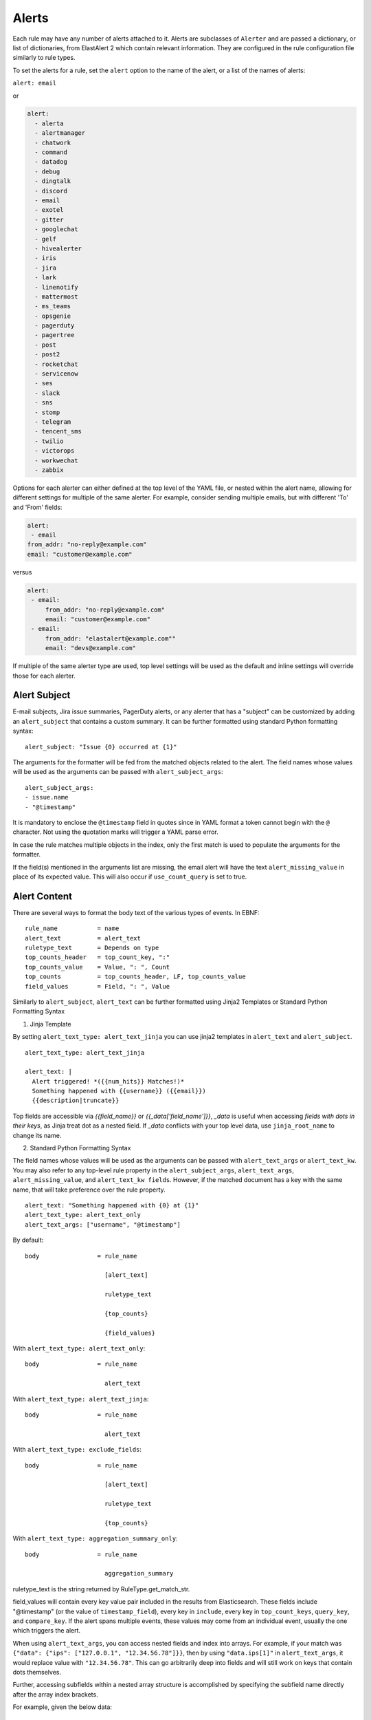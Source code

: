Alerts
******

Each rule may have any number of alerts attached to it. Alerts are subclasses of ``Alerter`` and are passed
a dictionary, or list of dictionaries, from ElastAlert 2 which contain relevant information. They are configured
in the rule configuration file similarly to rule types.

To set the alerts for a rule, set the ``alert`` option to the name of the alert, or a list of the names of alerts:

``alert: email``

or

.. code-block:: yaml

    alert:
      - alerta
      - alertmanager
      - chatwork
      - command
      - datadog
      - debug
      - dingtalk
      - discord
      - email
      - exotel
      - gitter
      - googlechat
      - gelf
      - hivealerter
      - iris
      - jira
      - lark
      - linenotify
      - mattermost
      - ms_teams
      - opsgenie
      - pagerduty
      - pagertree
      - post
      - post2
      - rocketchat
      - servicenow
      - ses
      - slack
      - sns
      - stomp
      - telegram
      - tencent_sms
      - twilio
      - victorops
      - workwechat  
      - zabbix

Options for each alerter can either defined at the top level of the YAML file, or nested within the alert name, allowing for different settings
for multiple of the same alerter. For example, consider sending multiple emails, but with different 'To' and 'From' fields:

.. code-block:: yaml

    alert:
     - email
    from_addr: "no-reply@example.com"
    email: "customer@example.com"

versus

.. code-block:: yaml

    alert:
     - email:
         from_addr: "no-reply@example.com"
         email: "customer@example.com"
     - email:
         from_addr: "elastalert@example.com""
         email: "devs@example.com"

If multiple of the same alerter type are used, top level settings will be used as the default and inline settings will override those
for each alerter.

Alert Subject
=============

E-mail subjects, Jira issue summaries, PagerDuty alerts, or any alerter that has a "subject" can be customized by adding an ``alert_subject``
that contains a custom summary.
It can be further formatted using standard Python formatting syntax::

    alert_subject: "Issue {0} occurred at {1}"

The arguments for the formatter will be fed from the matched objects related to the alert.
The field names whose values will be used as the arguments can be passed with ``alert_subject_args``::


    alert_subject_args:
    - issue.name
    - "@timestamp"

It is mandatory to enclose the ``@timestamp`` field in quotes since in YAML format a token cannot begin with the ``@`` character. Not using the quotation marks will trigger a YAML parse error.

In case the rule matches multiple objects in the index, only the first match is used to populate the arguments for the formatter.

If the field(s) mentioned in the arguments list are missing, the email alert will have the text ``alert_missing_value`` in place of its expected value. This will also occur if ``use_count_query`` is set to true.

Alert Content
=============

There are several ways to format the body text of the various types of events. In EBNF::

    rule_name           = name
    alert_text          = alert_text
    ruletype_text       = Depends on type
    top_counts_header   = top_count_key, ":"
    top_counts_value    = Value, ": ", Count
    top_counts          = top_counts_header, LF, top_counts_value
    field_values        = Field, ": ", Value

Similarly to ``alert_subject``, ``alert_text`` can be further formatted using Jinja2 Templates or Standard Python Formatting Syntax

1. Jinja Template

By setting ``alert_text_type: alert_text_jinja`` you can use jinja2 templates in ``alert_text`` and ``alert_subject``. ::

    alert_text_type: alert_text_jinja

    alert_text: |
      Alert triggered! *({{num_hits}} Matches!)*
      Something happened with {{username}} ({{email}})
      {{description|truncate}}

Top fields are accessible via `{{field_name}}` or `{{_data['field_name']}}`, `_data` is useful when accessing *fields with dots in their keys*, as Jinja treat dot as a nested field.
If `_data` conflicts with your top level data, use  ``jinja_root_name`` to change its name.

2. Standard Python Formatting Syntax

The field names whose values will be used as the arguments can be passed with ``alert_text_args`` or ``alert_text_kw``.
You may also refer to any top-level rule property in the ``alert_subject_args``, ``alert_text_args``, ``alert_missing_value``, and ``alert_text_kw fields``.  However, if the matched document has a key with the same name, that will take preference over the rule property. ::

    alert_text: "Something happened with {0} at {1}"
    alert_text_type: alert_text_only
    alert_text_args: ["username", "@timestamp"]

By default::

    body                = rule_name

                          [alert_text]

                          ruletype_text

                          {top_counts}

                          {field_values}

With ``alert_text_type: alert_text_only``::

    body                = rule_name

                          alert_text


With ``alert_text_type: alert_text_jinja``::

    body                = rule_name

                          alert_text


With ``alert_text_type: exclude_fields``::

    body                = rule_name

                          [alert_text]

                          ruletype_text

                          {top_counts}

With ``alert_text_type: aggregation_summary_only``::

    body                = rule_name

                          aggregation_summary

ruletype_text is the string returned by RuleType.get_match_str.

field_values will contain every key value pair included in the results from Elasticsearch. These fields include "@timestamp" (or the value of ``timestamp_field``),
every key in ``include``, every key in ``top_count_keys``, ``query_key``, and ``compare_key``. If the alert spans multiple events, these values may
come from an individual event, usually the one which triggers the alert.

When using ``alert_text_args``, you can access nested fields and index into arrays. For example, if your match was ``{"data": {"ips": ["127.0.0.1", "12.34.56.78"]}}``, then by using ``"data.ips[1]"`` in ``alert_text_args``, it would replace value with ``"12.34.56.78"``. This can go arbitrarily deep into fields and will still work on keys that contain dots themselves.

Further, accessing subfields within a nested array structure is accomplished by specifying the subfield name directly after the array index brackets. 

For example, given the below data::

    {"data": { "items": [{ "name": "Mickey Mouse", "price": 24.95 }, { "name": "Winnie the Pooh", "price": 14.95 }], "tax": 2.39, "total": 42.29 } }

You would then access the fields as follows::

    data.items[0]name
    data.items[0]price
    data.items[1]name
    data.items[1]price
    data.tax
    data.total

Alerter Base Type
=================

For all Alerter subclasses, you may reference values from a top-level rule property in your Alerter fields by referring to the property name surrounded by dollar signs. This can be useful when you have rule-level properties that you would like to reference many times in your alert. For example:

Example usage::

    jira_priority: $priority$
    jira_alert_owner: $owner$


.. _alert_types:

Alert Types
===========

Alerta
~~~~~~

Alerta alerter will post an alert in the Alerta server instance through the alert API endpoint.
See https://docs.alerta.io/api/reference.html#alerts for more details on the Alerta JSON format.

For Alerta 5.0

Required:

``alerta_api_url``: API server URL.

Optional:

``alerta_api_key``: This is the api key for alerta server, sent in an ``Authorization`` HTTP header. If not defined, no Authorization header is sent.

``alerta_use_qk_as_resource``: If true and query_key is present, this will override ``alerta_resource`` field with the ``query_key value`` (Can be useful if ``query_key`` is a hostname).

``alerta_use_match_timestamp``: If true, it will use the timestamp of the first match as the ``createTime`` of the alert. otherwise, the current server time is used.

``alerta_api_skip_ssl``: Defaults to False.

``alert_missing_value``: Text to replace any match field not found when formating strings. Defaults to ``<MISSING_TEXT>``.

The following options dictate the values of the API JSON payload:

``alerta_severity``: Defaults to "warning".

``alerta_timeout``: Defaults 84600 (1 Day).

``alerta_type``: Defaults to "elastalert".

The following options use Python-like string syntax ``{<field>}`` or ``%(<field>)s`` to access parts of the match, similar to the CommandAlerter. Ie: "Alert for {clientip}".
If the referenced key is not found in the match, it is replaced by the text indicated by the option ``alert_missing_value``.

``alerta_resource``: Defaults to "elastalert".

``alerta_service``: Defaults to "elastalert".

``alerta_origin``: Defaults to "elastalert".

``alerta_environment``: Defaults to "Production".

``alerta_group``: Defaults to "".

``alerta_correlate``: Defaults to an empty list.

``alerta_tags``: Defaults to an empty list.

``alerta_event``: Defaults to the rule's name.

``alerta_text``: Defaults to the rule's text according to its type.

``alerta_value``: Defaults to "".

The ``attributes`` dictionary is built by joining the lists from  ``alerta_attributes_keys`` and ``alerta_attributes_values``, considered in order.


Example usage using old-style format::

    alert:
      - alerta
    alerta_api_url: "http://youralertahost/api/alert"
    alerta_attributes_keys:   ["hostname",   "TimestampEvent",  "senderIP" ]
    alerta_attributes_values: ["%(key)s",    "%(logdate)s",     "%(sender_ip)s"  ]
    alerta_correlate: ["ProbeUP","ProbeDOWN"]
    alerta_event: "ProbeUP"
    alerta_text:  "Probe %(hostname)s is UP at %(logdate)s GMT"
    alerta_value: "UP"

Example usage using new-style format::

    alert:
      - alerta
    alerta_attributes_values: ["{key}",    "{logdate}",     "{sender_ip}"  ]
    alerta_text:  "Probe {hostname} is UP at {logdate} GMT"

Alertmanager
~~~~~~~~~~~~

This alert type will send alerts to Alertmanager postAlerts. ``alert_subject`` and ``alert_text`` are passed as the annotations labeled ``summary`` and ``description`` accordingly. The labels can be changed.
See https://prometheus.io/docs/alerting/clients/ for more details about the Alertmanager alert format.

Required:

``alertmanager_hosts``: The list of hosts pointing to the Alertmanager.

Optional:

``alertmanager_api_version``: Defaults to `v1`.  Set to `v2` to enable the Alertmanager V2 API postAlerts.

``alertmanager_alertname``: ``alertname`` is the only required label. Defaults to using the rule name of the alert.

``alertmanager_labels``: Key:value pairs of arbitrary labels to be attached to every alert. Keys should match the regular expression ``^[a-zA-Z_][a-zA-Z0-9_]*$``.

``alertmanager_annotations``: Key:value pairs of arbitrary annotations to be attached to every alert. Keys should match the regular expression ``^[a-zA-Z_][a-zA-Z0-9_]*$``.

``alertmanager_fields``: Key:value pairs of labels and corresponding match fields. When using ``alertmanager_fields`` you can access nested fields and index into arrays the same way as with ``alert_text_args``. Keys should match the regular expression ``^[a-zA-Z_][a-zA-Z0-9_]*$``. This dictionary will be merged with the ``alertmanager_labels``.

``alertmanager_alert_subject_labelname``: Rename the annotations' label name for ``alert_subject``. Default is ``summary``.

``alertmanager_alert_text_labelname``: Rename the annotations' label name for ``alert_text``. Default is ``description``.

``alertmanager_proxy``: By default ElastAlert 2 will not use a network proxy to send notifications to Alertmanager. Set this option using ``hostname:port`` if you need to use a proxy. only supports https.

``alertmanager_ca_certs``: Set this option to ``True`` or a path to a CA cert bundle or directory (eg: ``/etc/ssl/certs/ca-certificates.crt``) to validate the SSL certificate.

``alertmanager_ignore_ssl_errors``: By default ElastAlert 2 will verify SSL certificate. Set this option to ``True`` if you want to ignore SSL errors.

``alertmanager_timeout``: You can specify a timeout value, in seconds, for making communicating with Alertmanager. The default is 10. If a timeout occurs, the alert will be retried next time ElastAlert 2 cycles.
``
``alertmanager_resolve_time``: Optionally provide an automatic resolution timeframe. If no further alerts arrive within this time period alertmanager will automatically mark the alert as resolved. If not defined it will use Alertmanager's default behavior.
``
``alertmanager_basic_auth_login``: Basic authentication username.

``alertmanager_basic_auth_password``: Basic authentication password.

Example usage::

  alert:
    - "alertmanager"
  alertmanager_hosts:
    - "http://alertmanager:9093"
  alertmanager_alertname: "Title"
  alertmanager_annotations:
    severity: "error"
  alertmanager_resolve_time:
    minutes: 10
  alertmanager_labels:
    source: "elastalert"
  alertmanager_fields:
    msg: "message"
    log: "@log_name"

Additional explanation:

ElastAlert 2 can send two categories of data to Alertmanager: labels and annotations

Labels are sent as either static values or a single field value lookup. So if you specify the following::

    alertmanager_labels:
      someStaticLabel: "Verify this issue"
      anotherStaticLabel: "someone@somewhere.invalid"

    alertmanager_fields:
      myLabelName: someElasticFieldName
      anotherLabel: anotherElasticFieldName

The first labels will be static, but the two field will be replaced with the corresponding field values from the Elastic record that triggered the alert, and then merged back into the list of labels sent to Alertmanager.

Annotations are slightly different. You can have many static (hardcoded) annotations and only two annotations that will be formatted according to the `alert_text` and `alert_subject` [documentation](https://elastalert2.readthedocs.io/en/latest/ruletypes.html#alert-subject). 

For example::

    alertmanager_annotations:
      someStaticAnnotation: "This is a static annotation value, it never changes"
      severity: P3

    alertmanager_alert_subject_labelname: myCustomAnnotationName1
    alertmanager_alert_text_labelname: myCustomAnnotationName2

    alert_subject: "Host {0} has status {1}"
    alert_subject_args:
    - http_host
    - status

    alert_text: "URL {0} has {1} matches"
    alert_text_type: alert_text_only
    alert_text_args:
    - uri
    - num_matches

AWS SES (Amazon Simple Email Service)
~~~~~~~~~~~~~~~~~~~~~~~~~~~~~~~~~~~~~

The AWS SES alerter is similar to Email alerter but uses AWS SES to send emails. The AWS SES alerter can use AWS credentials
from the rule yaml, standard AWS config files or environment variables.

AWS SES requires one option:

``ses_email``: An address or list of addresses to sent the alert to.

single address example::

  ses_email: "one@domain"

or

multiple address example::

  ses_email:
    - "one@domain"
    - "two@domain"

``ses_from_addr``: This sets the From header in the email.

Optional:

``ses_aws_access_key``: An access key to connect to AWS SES with.

``ses_aws_secret_key``: The secret key associated with the access key.

``ses_aws_region``: The AWS region in which the AWS SES resource is located. Default is us-east-1

``ses_aws_profile``: The AWS profile to use. If none specified, the default will be used.

``ses_email_reply_to``: This sets the Reply-To header in the email.

``ses_cc``: This adds the CC emails to the list of recipients. By default, this is left empty.

single address example::

  ses_cc: "one@domain"

or

multiple address example::

  ses_cc:
    - "one@domain"
    - "two@domain"

``ses_bcc``: This adds the BCC emails to the list of recipients but does not show up in the email message. By default, this is left empty.

single address example::

  ses_bcc: "one@domain"

or

multiple address example::

  ses_bcc:
    - "one@domain"
    - "two@domain"

Example When not using aws_profile usage::

    alert:
      - "ses"
    ses_aws_access_key_id: "XXXXXXXXXXXXXXXXXX'"
    ses_aws_secret_access_key: "YYYYYYYYYYYYYYYYYYYY"
    ses_aws_region: "us-east-1"
    ses_from_addr: "xxxx1@xxx.com"
    ses_email: "xxxx1@xxx.com"

Example When to use aws_profile usage::

    # Create ~/.aws/credentials

    [default]
    aws_access_key_id = xxxxxxxxxxxxxxxxxxxx
    aws_secret_access_key = yyyyyyyyyyyyyyyyyyyyyyyyyyyyyyyyyyyy

    # Create ~/.aws/config

    [default]
    region = us-east-1

    # alert rule setting

    alert:
      - "ses"
    ses_aws_profile: "default"
    ses_from_addr: "xxxx1@xxx.com"
    ses_email: "xxxx1@xxx.com"

AWS SNS (Amazon Simple Notification Service)
~~~~~~~~~~~~~~~~~~~~~~~~~~~~~~~~~~~~~~~~~~~~

The AWS SNS alerter will send an AWS SNS notification. The body of the notification is formatted the same as with other alerters.
The AWS SNS alerter uses boto3 and can use credentials in the rule yaml, in a standard AWS credential and config files, or
via environment variables. See http://docs.aws.amazon.com/cli/latest/userguide/cli-chap-getting-started.html for details.

AWS SNS requires one option:

``sns_topic_arn``: The SNS topic's ARN. For example, ``arn:aws:sns:us-east-1:123456789:somesnstopic``

Optional:

``sns_aws_access_key_id``: An access key to connect to SNS with.

``sns_aws_secret_access_key``: The secret key associated with the access key.

``sns_aws_region``: The AWS region in which the SNS resource is located. Default is us-east-1

``sns_aws_profile``: The AWS profile to use. If none specified, the default will be used.

Example When not using aws_profile usage::

    alert:
      - sns
    sns_topic_arn: 'arn:aws:sns:us-east-1:123456789:somesnstopic'
    sns_aws_access_key_id: 'XXXXXXXXXXXXXXXXXX''
    sns_aws_secret_access_key: 'YYYYYYYYYYYYYYYYYYYY'
    sns_aws_region: 'us-east-1' # You must nest aws_region within your alert configuration so it is not used to sign AWS requests.

Example When to use aws_profile usage::

    # Create ~/.aws/credentials

    [default]
    aws_access_key_id = xxxxxxxxxxxxxxxxxxxx
    aws_secret_access_key = yyyyyyyyyyyyyyyyyyyyyyyyyyyyyyyyyyyy

    # Create ~/.aws/config

    [default]
    region = us-east-1

    # alert rule setting

    alert:
      - sns
    sns_topic_arn: 'arn:aws:sns:us-east-1:123456789:somesnstopic'
    sns_aws_profile: 'default'

Chatwork
~~~~~~~~

Chatwork will send notification to a Chatwork application. The body of the notification is formatted the same as with other alerters.

Required:

``chatwork_apikey``:  Chatwork API KEY.

``chatwork_room_id``: The ID of the room you are talking to in Chatwork. How to find the room ID is the part of the number after "rid" at the end of the URL of the browser.

``chatwork_proxy``: By default ElastAlert 2 will not use a network proxy to send notifications to Chatwork. Set this option using ``hostname:port`` if you need to use a proxy. only supports https.

``chatwork_proxy_login``: The Chatwork proxy auth username.

``chatwork_proxy_pass``: The Chatwork proxy auth password.

Example usage::

    alert:
      - "chatwork"
    chatwork_apikey: "xxxxxxxxxxxxxxxxxxxxxxxxxxxxxxxx"
    chatwork_room_id: "xxxxxxxxx"

Command
~~~~~~~

The command alert allows you to execute an arbitrary command and pass arguments or stdin from the match. Arguments to the command can use
Python format string syntax to access parts of the match. The alerter will open a subprocess and optionally pass the match, or matches
in the case of an aggregated alert, as a JSON array, to the stdin of the process.

This alert requires one option:

``command``: A list of arguments to execute or a string to execute. If in list format, the first argument is the name of the program to execute. If passed a
string, the command is executed through the shell.

Strings can be formatted using the old-style format (``%``) or the new-style format (``.format()``). When the old-style format is used, fields are accessed
using ``%(field_name)s``, or ``%(field.subfield)s``. When the new-style format is used, fields are accessed using ``{field_name}``. New-style formatting allows accessing nested
fields (e.g., ``{field_1[subfield]}``).

In an aggregated alert, these fields come from the first match.

Optional:

``pipe_match_json``: If true, the match will be converted to JSON and passed to stdin of the command. Note that this will cause ElastAlert 2 to block
until the command exits or sends an EOF to stdout.

``pipe_alert_text``: If true, the standard alert body text will be passed to stdin of the command. Note that this will cause ElastAlert 2 to block
until the command exits or sends an EOF to stdout. It cannot be used at the same time as ``pipe_match_json``.

``fail_on_non_zero_exit``: By default this is ``False``. Allows monitoring of when commands fail to run. When a command returns a non-zero exit status, the alert raises an exception.

Example usage using old-style format::

    alert:
      - command
    command: ["/bin/send_alert", "--username", "%(username)s"]

.. warning::

    Executing commmands with untrusted data can make it vulnerable to shell injection! If you use formatted data in
    your command, it is highly recommended that you use a args list format instead of a shell string.

Example usage using new-style format::

    alert:
      - command
    command: ["/bin/send_alert", "--username", "{match[username]}"]

Datadog
~~~~~~~

This alert will create a `Datadog Event`_. Events are limited to 4000 characters. If an event is sent that contains
a message that is longer than 4000 characters, only his first 4000 characters will be displayed.

This alert requires two additional options:

``datadog_api_key``: `Datadog API key`_

``datadog_app_key``: `Datadog application key`_

Example usage::

    alert:
      - "datadog"
    datadog_api_key: "Datadog API Key"
    datadog_app_key: "Datadog APP Key"

.. _`Datadog Event`: https://docs.datadoghq.com/events/
.. _`Datadog API key`: https://docs.datadoghq.com/account_management/api-app-keys/#api-keys
.. _`Datadog application key`: https://docs.datadoghq.com/account_management/api-app-keys/#application-keys

Debug
~~~~~

The debug alerter will log the alert information using the Python logger at the info level. It is logged into a Python Logger object with the name ``elastalert`` that can be easily accessed using the ``getLogger`` command.

Dingtalk
~~~~~~~~

Dingtalk will send notification to a Dingtalk application. The body of the notification is formatted the same as with other alerters.

Required:

``dingtalk_access_token``:  Dingtalk access token.

``dingtalk_msgtype``:  Dingtalk msgtype, default to ``text``. ``markdown``, ``single_action_card``, ``action_card``.

dingtalk_msgtype single_action_card Required:

``dingtalk_single_title``: The title of a single button..

``dingtalk_single_url``: Jump link for a single button.

dingtalk_msgtype action_card Required:

``dingtalk_btns``:  Button.

dingtalk_msgtype action_card Optional:

``dingtalk_btn_orientation``:  "0": Buttons are arranged vertically "1": Buttons are arranged horizontally.

Example msgtype : text::

    alert:
      - "dingtalk"
    dingtalk_access_token: "xxxxxxxxxxxxxxxxxxxxxxxxxxxxxx"
    dingtalk_msgtype: "text"


Example msgtype : markdown::

    alert:
      - "dingtalk"
    dingtalk_access_token: "xxxxxxxxxxxxxxxxxxxxxxxxxxxxxx"
    dingtalk_msgtype: "markdown"


Example msgtype : single_action_card::

    alert:
      - "dingtalk"
    dingtalk_access_token: "xxxxxxxxxxxxxxxxxxxxxxxxxxxxxx"
    dingtalk_msgtype: "single_action_card"
    dingtalk_single_title: "test3"
    dingtalk_single_url: "https://xxxx.xxx"


Example msgtype : action_card::

    alert:
      - "dingtalk"
    dingtalk_access_token: "xxxxxxxxxxxxxxxxxxxxxxxxxxxxxx"
    dingtalk_msgtype: "action_card"
    dingtalk_btn_orientation: "0"
    dingtalk_btns: [{"title": "a", "actionURL": "https://xxxx1.xxx"}, {"title": "b", "actionURL": "https://xxxx2.xxx"}]

Optional:

``dingtalk_proxy``: By default ElastAlert 2 will not use a network proxy to send notifications to Dingtalk. Set this option using ``hostname:port`` if you need to use a proxy. only supports https.

``dingtalk_proxy_login``: The Dingtalk proxy auth username.

``dingtalk_proxy_pass``: The Dingtalk proxy auth username.

Discord
~~~~~~~

Discord will send notification to a Discord application. The body of the notification is formatted the same as with other alerters.

Required:

``discord_webhook_url``:  The webhook URL.

Optional:

``discord_emoji_title``: By default ElastAlert 2 will use the ``:warning:`` emoji when posting to the channel. You can use a different emoji per ElastAlert 2 rule. Any Apple emoji can be used, see http://emojipedia.org/apple/ . If discord_embed_icon_url parameter is provided, emoji is ignored.

``discord_proxy``: By default ElastAlert 2 will not use a network proxy to send notifications to Discord. Set this option using ``hostname:port`` if you need to use a proxy. only supports https.

``discord_proxy_login``: The Discord proxy auth username.

``discord_proxy_password``: The Discord proxy auth username.

``discord_embed_color``: embed color. By default ``0xffffff``.

``discord_embed_footer``: embed footer.

``discord_embed_icon_url``: You can provide icon_url to use custom image. Provide absolute address of the pciture.

Example usage::

    alert:
    - "discord"
    discord_webhook_url: "Your discord webhook url"
    discord_emoji_title: ":lock:"
    discord_embed_color: 0xE24D42
    discord_embed_footer: "Message sent by  from your computer"
    discord_embed_icon_url: "https://humancoders-formations.s3.amazonaws.com/uploads/course/logo/38/thumb_bigger_formation-elasticsearch.png"

Email
~~~~~

This alert will send an email. It connects to an smtp server located at ``smtp_host``, or localhost by default.
If available, it will use STARTTLS.

This alert requires one additional option:

``email``: An address or list of addresses to sent the alert to.

single address example::

  email: "one@domain"

or

multiple address example::

  email:
    - "one@domain"
    - "two@domain"

Optional:

``email_from_field``: Use a field from the document that triggered the alert as the recipient. If the field cannot be found,
the ``email`` value will be used as a default. Note that this field will not be available in every rule type, for example, if
you have ``use_count_query`` or if it's ``type: flatline``. You can optionally add a domain suffix to the field to generate the
address using ``email_add_domain``. It can be a single recipient or list of recipients. For example, with the following settings::

    email_from_field: "data.user"
    email_add_domain: "@example.com"

and a match ``{"@timestamp": "2017", "data": {"foo": "bar", "user": "qlo"}}``

an email would be sent to ``qlo@example.com``

``smtp_host``: The SMTP host to use, defaults to localhost.

``smtp_port``: The port to use. Defaults to port 25 when SSL is not used, or 465 when SSL is used.

``smtp_ssl``: Connect the SMTP host using TLS, defaults to ``false``. If ``smtp_ssl`` is not used, ElastAlert 2 will still attempt
STARTTLS.

``smtp_auth_file``: The path to a file which contains SMTP authentication credentials. The path can be either absolute or relative
to the given rule. It should be YAML formatted and contain two fields, ``user`` and ``password``. If this is not present,
no authentication will be attempted.

``smtp_cert_file``: Connect the SMTP host using the given path to a TLS certificate file, default to ``None``.

``smtp_key_file``: Connect the SMTP host using the given path to a TLS key file, default to ``None``.

``email_reply_to``: This sets the Reply-To header in the email. By default, the from address is ElastAlert@ and the domain will be set
by the smtp server.

``from_addr``: This sets the From header in the email. By default, the from address is ElastAlert@ and the domain will be set
by the smtp server.

``cc``: This adds the CC emails to the list of recipients. By default, this is left empty.

single address example::

  cc: "one@domain"

or

multiple address example::

  cc:
    - "one@domain"
    - "two@domain"

``bcc``: This adds the BCC emails to the list of recipients but does not show up in the email message. By default, this is left empty.

single address example::

  bcc: "one@domain"

or

multiple address example::

  bcc:
    - "one@domain"
    - "two@domain"

``email_format``: If set to 'html', the email's MIME type will be set to HTML, and HTML content should correctly render. If you use this,
you need to put your own HTML into ``alert_text`` and use ``alert_text_type: alert_text_jinja`` Or ``alert_text_type: alert_text_only``.

``assets_dir``: images dir. default to ``/tmp``.

``email_image_keys``: mapping between images keys.

``email_image_values``: mapping between images values

Example assets_dir, email_image_keys, email_image_values::

	assets_dir: "/opt/elastalert/email_images"
	email_image_keys: ["img1"]
	email_image_values: ["my_logo.png"]

Exotel
~~~~~~

Developers in India can use the Exotel alerter, which can send an alert to a mobile phone as an SMS from your ExoPhone. The SMS will contain both the alert name and the specified message body.

The alerter requires the following option:

``exotel_account_sid``: The SID of your Exotel account.

``exotel_auth_token``: The auth token associated with your Exotel account.

Instructions for finding the SID and auth token associated with your account can be found `on the Exotel website
<https://support.exotel.com/support/solutions/articles/3000023019-how-to-find-my-exotel-token-and-exotel-sid>`_.

``exotel_to_number``: The phone number to which you would like to send the alert.

``exotel_from_number``: The ExoPhone number from which the alert will be sent.

The alerter has one optional argument:

``exotel_message_body``: The contents of the SMS. If you don't specify this argument, only the rule name is sent.

Example usage::

    alert:
      - "exotel"
    exotel_account_sid: "Exotel Account SID"
    exotel_auth_token: "Exotel Auth token"
    exotel_to_number: "Exotel to number"
    exotel_from_number: "Exotel from number"

Gitter
~~~~~~

Gitter alerter will send a notification to a predefined Gitter channel. The body of the notification is formatted the same as with other alerters.

The alerter requires the following option:

``gitter_webhook_url``: The webhook URL that includes your auth data and the ID of the channel (room) you want to post to. Go to the Integration Settings
of the channel https://gitter.im/ORGA/CHANNEL#integrations , click 'CUSTOM' and copy the resulting URL.

Optional:

``gitter_msg_level``: By default the alert will be posted with the 'error' level. You can use 'info' if you want the messages to be black instead of red.

``gitter_proxy``: By default ElastAlert 2 will not use a network proxy to send notifications to Gitter. Set this option using ``hostname:port`` if you need to use a proxy. only supports https.

Example usage::

    alert:
      - "gitter"
    gitter_webhook_url: "Your Gitter Webhook URL"
    gitter_msg_level: "error"

GoogleChat
~~~~~~~~~~
GoogleChat alerter will send a notification to a predefined GoogleChat channel. The body of the notification is formatted the same as with other alerters.

The alerter requires the following options:

``googlechat_webhook_url``: The webhook URL that includes the channel (room) you want to post to. Go to the Google Chat website https://chat.google.com and choose the channel in which you wish to receive the notifications. Select 'Configure Webhooks' to create a new webhook or to copy the URL from an existing one. You can use a list of URLs to send to multiple channels.

Optional:

``googlechat_format``: Formatting for the notification. Can be either 'card' or 'basic' (default).

``googlechat_header_title``: Sets the text for the card header title. (Only used if format=card)

``googlechat_header_subtitle``: Sets the text for the card header subtitle. (Only used if format=card)

``googlechat_header_image``: URL for the card header icon. (Only used if format=card)

``googlechat_footer_kibanalink``: URL to Kibana to include in the card footer. (Only used if format=card)

``googlechat_proxy``: By default ElastAlert 2 will not use a network proxy to send notifications to GoogleChat. Set this option using ``hostname:port`` if you need to use a proxy. only supports https.

Graylog GELF
~~~~~~~~~~~~
GELF alerter will send a custom message to a Graylog GELF input (HTTP/TCP). Alert payload content you form with key-value pairs.

The alerter requires the following options:

``gelf_type``: Type of your Graylog GELF Input. How available 'http' or 'tcp'.

And in case of HTTP:

``gelf_endpoint``: Link to GELF HTTP Input as an example: 'http://example.com/gelf' (Only used if gelf_type=http)

Or next if selected TCP:

``gelf_host``: Graylog server address where Input launched. (Only used if gelf_type=tcp)

``gelf_port``: Port, specified for Input. (Only used if gelf_type=tcp)

``gelf_payload``: Main message body. Working as key-value, where the key is your custom name and value - data from elasticsearch message. Name of alert will write to beginning of the message.

Example usage::

    alert:
      - gelf
    gelf_type: http
    gelf_endpoint: http://example.com:12201/gelf
    gelf_payload:
      username: user
      src_ip: source_ip

Optional:

``gelf_log_level``: Standard syslog severity levels. By default set 5 (Notice)

``gelf_http_headers``: Additional headers. (Only used if gelf_type=http)

``gelf_ca_cert``: Path to custom CA certificate.

``gelf_http_ignore_ssl_errors``: Ignore ssl error. (Only used if gelf_type=http)

``gelf_timeout``: Custom timeout.

Grafana OnCall
~~~~~~~~~~~~~~

https://grafana.com/docs/oncall/latest/integrations/elastalert/

HTTP POST
~~~~~~~~~

This alert type will send results to a JSON endpoint using HTTP POST. The key names are configurable so this is compatible with almost any endpoint. By default, the JSON will contain all the items from the match, unless you specify http_post_payload, in which case it will only contain those items.

Required:

``http_post_url``: The URL to POST.

Optional:

``http_post_payload``: List of keys:values to use as the content of the POST. Example - ip:clientip will map the value from the clientip index of Elasticsearch to JSON key named ip. If not defined, all the Elasticsearch keys will be sent.

``http_post_static_payload``: Key:value pairs of static parameters to be sent, along with the Elasticsearch results. Put your authentication or other information here.

``http_post_headers``: Key:value pairs of headers to be sent as part of the request.

``http_post_proxy``: URL of proxy, if required. only supports https.

``http_post_all_values``: Boolean of whether or not to include every key value pair from the match in addition to those in http_post_payload and http_post_static_payload. Defaults to True if http_post_payload is not specified, otherwise False.

``http_post_timeout``: The timeout value, in seconds, for making the post. The default is 10. If a timeout occurs, the alert will be retried next time elastalert cycles.

``http_post_ca_certs``: Set this option to ``True`` or a path to a CA cert bundle or directory (eg: ``/etc/ssl/certs/ca-certificates.crt``) to validate the SSL certificate.

``http_post_ignore_ssl_errors``: By default ElastAlert 2 will verify SSL certificate. Set this option to ``True`` if you want to ignore SSL errors.

Example usage::

    alert: post
    http_post_url: "http://example.com/api"
    http_post_payload:
      ip: clientip
    http_post_static_payload:
      apikey: abc123
    http_post_headers:
      authorization: Basic 123dr3234

HTTP POST 2
~~~~~~~~~~~

This alert type will send results to a JSON endpoint using HTTP POST. The key names are configurable so this is compatible with almost any endpoint. By default, the JSON will contain all the items from the match, unless you specify http_post_payload, in which case it will only contain those items.
This alert is a more flexible version of the HTTP Post alerter.

Required:

``http_post2_url``: The URL to POST.

Optional:

``http_post2_payload``: A JSON string or list of keys:values to use for the payload of the HTTP Post. You can use {{ field }} (Jinja2 template) in the key and the value to reference any field in the matched events (works for nested ES fields and nested payload keys). If not defined, all the Elasticsearch keys will be sent. Ex: `"description_{{ my_field }}": "Type: {{ type }}\\nSubject: {{ title }}"`. When field names use dot notation or reserved characters, _data can be used to access these fields. If _data conflicts with your top level data, use jinja_root_name to change its name.

``http_post2_raw_fields``: List of keys:values to use as the content of the POST. Example - ip:clientip will map the value from the clientip field of Elasticsearch to JSON key named ip. This field overwrite the keys with the same name in `http_post2_payload`.

``http_post2_headers``: A JSON string or list of keys:values to use for as headers of the HTTP Post. You can use {{ field }} (Jinja2 template) in the key and the value to reference any field in the matched events (works for nested fields). Ex: `"Authorization": "{{ user }}"`. Headers `"Content-Type": "application/json"` and `"Accept": "application/json;charset=utf-8"` are present by default, you can overwrite them if you think this is necessary. When field names use dot notation or reserved characters, _data can be used to access these fields. If _data conflicts with your top level data, use jinja_root_name to change its name.

``http_post2_proxy``: URL of proxy, if required. only supports https.

``http_post2_all_values``: Boolean of whether or not to include every key value pair from the match in addition to those in http_post2_payload and http_post2_static_payload. Defaults to True if http_post2_payload is not specified, otherwise False.

``http_post2_timeout``: The timeout value, in seconds, for making the post. The default is 10. If a timeout occurs, the alert will be retried next time elastalert cycles.

``http_post2_ca_certs``: Set this option to ``True`` or a path to a CA cert bundle or directory (eg: ``/etc/ssl/certs/ca-certificates.crt``) to validate the SSL certificate.

``http_post2_ignore_ssl_errors``: By default ElastAlert 2 will verify SSL certificate. Set this option to ``True`` if you want to ignore SSL errors.

.. note:: Due to how values are rendered to JSON, the http_post2_headers and http_post2_payload fields require single quotes where quotes are required for Jinja templating. This only applies when using the YAML key:value pairs. Any quotes can be used with the new JSON string format. See below for examples of how to properly use quotes as well as an example of the new JSON string formatting.

Incorrect usage with double quotes::

    alert: post2
    http_post2_url: "http://example.com/api"
    http_post2_payload:
      # this will result in an error as " is escaped to \"
      description: 'hello {{ _data["name"] }}'
      # this will result in an error as " is escaped to \"
      state: '{{ ["low","medium","high","critical"][event.severity] }}'
    http_post2_headers:
      authorization: Basic 123dr3234
      X-custom-type: '{{type}}'

Correct usage with single quotes::

    alert: post2
    http_post2_url: "http://example.com/api"
    http_post2_payload:
      description: hello {{ _data['name'] }}
      state: "{{ ['low','medium','high','critical'][event.severity] }}"
    http_post2_headers:
      authorization: Basic 123dr3234
      X-custom-type: '{{type}}'

Example usage::

    alert: post2
    http_post2_url: "http://example.com/api"
    http_post2_payload:
      description: "An event came from IP {{clientip}}"
      username: "{{user.name}}"
    http_post2_raw_fields:
      ip: clientip
    http_post2_headers:
      authorization: Basic 123dr3234
      X-custom-type: {{type}}

Example usage with json string formatting::

    alert: post2
    jinja_root_name: _new_root
    http_post2_url: "http://example.com/api"
    http_post2_payload: |
      {
        "description": "An event came from IP {{ _new_root["client.ip"] }}",
        "username": "{{ _new_root['username'] }}"
        {%- for k, v in some_field.items() -%}
        ,"{{ k }}": "changed_{{ v }}"
        {%- endfor -%}
      }
    http_post2_raw_fields:
      ip: clientip
    http_post2_headers: |
      {
        "authorization": "Basic 123dr3234",
        "X-custom-{{key}}": "{{type}}"
      }

IRIS
~~~~~~~~~
The Iris alerter can be used to create a new alert or case in `Iris IRP System <https://dfir-iris.org>`_. The alerter supports adding tags, IOCs, and context from the alert matches and rule data.

The alerter requires the following option:

``iris_host``: Address of the Iris host. Exclude https:// For example: ``iris.example.com``.

``iris_api_token``: The API key of the user you created, which will be used to initiate alerts and cases on behalf of this user.

Optional:

``iris_customer_id``: This field represents the unique identifier of the customer for whom an incident/case will be created within the system. Configure and view the existing options in the section ``Advanced -> Customers`` of your IRIS instance. The default value is: ``1``

``iris_ca_cert``: Path to custom CA certificate.

``iris_ignore_ssl_errors``: Ignore ssl error. The default value is: ``False``.

``iris_description``: Description of the alert or case.

``iris_overwrite_timestamp``: Should the timestamp be overridden when creating an alert. By default, the alert's creation time will be the trigger time. If you want to use the event's timestamp as the ticket creation time, set this value to ``True``. Default value is ``False``.

``iris_type``: The type of object being created. It can be either ``alert`` or ``case``. The default value is ``alert``.

``iris_case_template_id``: Case template ID, if you want to apply a pre-prepared template.

``iris_alert_note``: Note for the alert.

``iris_alert_tags``: List of tags.

``iris_alert_status_id``: The alert status of the alert, default value is ``2``. This parameter requires an integer input.

    Possible values:

    - ``1`` - Unspecified
    - ``2`` - New
    - ``3`` - Assigned
    - ``4`` - In progress
    - ``5`` - Pending
    - ``6`` - Closed
    - ``7`` - Merged.

``iris_alert_source_link``: Your custom link, if needed.

``iris_alert_severity_id``: The severity level of the alert, default value is ``1``. This parameter requires an integer input.

    Possible values:

    - ``1`` - Unspecified
    - ``2`` - Informational
    - ``3`` - Low
    - ``4`` - Medium
    - ``5`` - High
    - ``6`` - Critical.

``iris_alert_context``: Include information from the match into the alert context. Working as key-value, where the key is your custom name and value - data from elasticsearch message.

``iris_iocs``: Description of the IOC to be added.

Example usage ``iris_iocs``:

.. code-block:: yaml

    iris_iocs:
      - ioc_value: ip
        ioc_description: Suspicious IP address
        ioc_tlp_id: 2
        ioc_type_id: 76
        ioc_tags: ipv4, ip, suspicious
      - ioc_value: username
        ioc_description: Suspicious username
        ioc_tlp_id: 1
        ioc_type_id: 3
        ioc_tags: username

A few words about ``ioc_tlp_id`` and ``ioc_type_id``. ``ioc_tlp_id`` can be of three types: ``1 - red``, ``2 - amber``, ``3 - green``. There are numerous values for ``ioc_type_id``, and you can also add your custom ones. To find the ID for the type you are interested in, refer to your Iris instance's API at 'https://example.com/manage/ioc-types/list'.

You can find complete examples of rules in the repository under the 'examples' folder.

Jira
~~~~

The Jira alerter will open a ticket on Jira whenever an alert is triggered. You must have a service account for ElastAlert 2 to connect with.
The credentials of the service account are loaded from a separate file. Credentials can either be username and password or the Personal Access Token.
The ticket number will be written to the alert pipeline, and if it is followed by an email alerter, a link will be included in the email.

This alert requires four additional options:

``jira_server``: The hostname of the Jira server.

``jira_project``: The project to open the ticket under.

``jira_issuetype``: The type of issue that the ticket will be filed as. Note that this is case sensitive.

``jira_account_file``: The path to the file which contains Jira account credentials.

  For an example Jira account file, see ``examples/rules/jira_acct.yaml``. The account file is a YAML formatted file. 

  When using user/password authentication, or when using Jira Cloud the Jira account file must contain two fields:

  ``user``: The username to authenticate with Jira.

  ``password``: The password to authenticate with Jira. Jira cloud users must specify the Jira Cloud API token for this value.

  When using a Personal Access Token, such as when using a locally hosted Jira installation, the Jira account file must contain a single field:

  ``apikey``: The Personal Access Token for authenticating with Jira.

Optional:

``jira_parent``: Specify an existing ticket that will be used as a parent to create a new subtask in it

  For example, if you have this issue hierarchy:
    Epic
    Story, Task, Bug
    Subtask

  Then:
    As a parent issue, an epic can have stories, tasks, and bugs as subtask (child issues).
    As a parent issues, task, stories and bugs can have subtasks as subtask (child issues).
    A subtask can’t have any subtask (child issues).

  Example usage::

      jira_server: "https://example.atlassian.net/"
      jira_project: "XXX"
      jira_assignee: user@example.com
      jira_issuetype: "Sub-task"
      jira_parent: "XXX-3164"

``jira_assignee``: Assigns an issue to a user.

``jira_component``: The name of the component or components to set the ticket to. This can be a single string or a list of strings. This is provided for backwards compatibility and will eventually be deprecated. It is preferable to use the plural ``jira_components`` instead.

``jira_components``: The name of the component or components to set the ticket to. This can be a single string or a list of strings.

``jira_description``: Similar to ``alert_text``, this text is prepended to the Jira description.

``jira_label``: The label or labels to add to the Jira ticket.  This can be a single string or a list of strings. This is provided for backwards compatibility and will eventually be deprecated. It is preferable to use the plural ``jira_labels`` instead.

``jira_labels``: The label or labels to add to the Jira ticket.  This can be a single string or a list of strings.

``jira_priority``: The index of the priority to set the issue to. In the Jira dropdown for priorities, 0 would represent the first priority,
1 the 2nd, etc.

``jira_watchers``: A list of user names to add as watchers on a Jira ticket. This can be a single string or a list of strings.

``jira_bump_tickets``: If true, ElastAlert 2 search for existing tickets newer than ``jira_max_age`` and comment on the ticket with
information about the alert instead of opening another ticket. ElastAlert 2 finds the existing ticket by searching by summary. If the
summary has changed or contains special characters, it may fail to find the ticket. If you are using a custom ``alert_subject``,
the two summaries must be exact matches, except by setting ``jira_ignore_in_title``, you can ignore the value of a field when searching.
For example, if the custom subject is "foo occured at bar", and "foo" is the value field X in the match, you can set ``jira_ignore_in_title``
to "X" and it will only bump tickets with "bar" in the subject. Defaults to false.

``jira_ignore_in_title``: ElastAlert 2 will attempt to remove the value for this field from the Jira subject when searching for tickets to bump.
See ``jira_bump_tickets`` description above for an example.

``jira_max_age``: If ``jira_bump_tickets`` is true, the maximum age of a ticket, in days, such that ElastAlert 2 will comment on the ticket
instead of opening a new one. Default is 30 days.

``jira_bump_not_in_statuses``: If ``jira_bump_tickets`` is true, a list of statuses the ticket must **not** be in for ElastAlert 2 to comment on
the ticket instead of opening a new one. For example, to prevent comments being added to resolved or closed tickets, set this to 'Resolved'
and 'Closed'. This option should not be set if the ``jira_bump_in_statuses`` option is set.

Example usage::

    jira_bump_not_in_statuses:
      - Resolved
      - Closed

``jira_bump_in_statuses``: If ``jira_bump_tickets`` is true, a list of statuses the ticket *must be in* for ElastAlert 2 to comment on
the ticket instead of opening a new one. For example, to only comment on 'Open' tickets  -- and thus not 'In Progress', 'Analyzing',
'Resolved', etc. tickets -- set this to 'Open'. This option should not be set if the ``jira_bump_not_in_statuses`` option is set.

Example usage::

    jira_bump_in_statuses:
      - Open

``jira_bump_only``: Only update if a ticket is found to bump.  This skips ticket creation for rules where you only want to affect existing tickets.

Example usage::

    jira_bump_only: true

``jira_transition_to``: If ``jira_bump_tickets`` is true, Transition this ticket to the given Status when bumping. Must match the text of your Jira implementation's Status field.

Example usage::

    jira_transition_to: 'Fixed'



``jira_bump_after_inactivity``: If this is set, ElastAlert 2 will only comment on tickets that have been inactive for at least this many days.
It only applies if ``jira_bump_tickets`` is true. Default is 0 days.

Arbitrary Jira fields:

ElastAlert 2 supports setting any arbitrary Jira field that your Jira issue supports. For example, if you had a custom field, called "Affected User", you can set it by providing that field name in ``snake_case`` prefixed with ``jira_``.  These fields can contain primitive strings or arrays of strings. Note that when you create a custom field in your Jira server, internally, the field is represented as ``customfield_1111``. In ElastAlert 2, you may refer to either the public facing name OR the internal representation.

In addition, if you would like to use a field in the alert as the value for a custom Jira field, use the field name plus a # symbol in front. For example, if you wanted to set a custom Jira field called "user" to the value of the field "username" from the match, you would use the following.

Example::

    jira_user: "#username"

Example usage::

    jira_arbitrary_singular_field: My Name
    jira_arbitrary_multivalue_field:
      - Name 1
      - Name 2
    jira_customfield_12345: My Custom Value
    jira_customfield_9999:
      - My Custom Value 1
      - My Custom Value 2

Lark
~~~~~~~~

Lark alerter will send notification to a predefined bot in Lark application. The body of the notification is formatted the same as with other alerters.

Required:

``lark_bot_id``:  Lark bot id.

Optional:

``lark_msgtype``:  Lark msgtype, currently only ``text`` supported.

Example usage::

    alert:
      - "lark"
    lark_bot_id: "your lark bot id"
    lark_msgtype: "text"

Line Notify
~~~~~~~~~~~

Line Notify will send notification to a Line application. The body of the notification is formatted the same as with other alerters.

Required:

``linenotify_access_token``: The access token that you got from https://notify-bot.line.me/my/

Example usage::

    alert:
      - "linenotify"
    linenotify_access_token: "Your linenotify access token"

Mattermost
~~~~~~~~~~

Mattermost alerter will send a notification to a predefined Mattermost channel. The body of the notification is formatted the same as with other alerters.

The alerter requires the following option:

``mattermost_webhook_url``: The webhook URL. Follow the instructions on https://developers.mattermost.com/integrate/webhooks/incoming/ to create an incoming webhook on your Mattermost installation.

Optional:

``mattermost_proxy``: By default ElastAlert 2 will not use a network proxy to send notifications to Mattermost. Set this option using ``hostname:port`` if you need to use a proxy. only supports https.

``mattermost_ignore_ssl_errors``: By default ElastAlert 2 will verify SSL certificate. Set this option to ``True`` if you want to ignore SSL errors.

``mattermost_username_override``: By default Mattermost will use your username when posting to the channel. Use this option to change it (free text).

``mattermost_channel_override``: Incoming webhooks have a default channel, but it can be overridden. A public channel can be specified "#other-channel", and a Direct Message with "@username".

``mattermost_emoji_override``: By default ElastAlert 2 will use the ``:ghost:`` emoji when posting to the channel. You can use a different emoji per
ElastAlert 2 rule. Any Apple emoji can be used, see http://emojipedia.org/apple/ . If mattermost_icon_url_override parameter is provided, emoji is ignored.

``mattermost_icon_url_override``: By default ElastAlert 2 will use the ``:ghost:`` emoji when posting to the channel. You can provide icon_url to use custom image.
Provide absolute address of the pciture.

``mattermost_msg_pretext``: You can set the message attachment pretext using this option.

``mattermost_msg_color``: By default the alert will be posted with the 'danger' color. You can also use 'good', 'warning', or hex color code.

``mattermost_msg_fields``: You can add fields to your Mattermost alerts using this option. You can specify the title using `title` and the text value using `value`. Additionally you can specify whether this field should be a `short` field using `short: true`. If you set `args` and `value` is a formattable string, ElastAlert 2 will format the incident key based on the provided array of fields from the rule or match.
See https://developers.mattermost.com/integrate/reference/message-attachments/#fields for more information.

Example mattermost_msg_fields::

    mattermost_msg_fields:
      - title: Stack
        value: "{0} {1}" # interpolate fields mentioned in args
        short: false
        args: ["type", "msg.status_code"] # fields from doc
      - title: Name
        value: static field
        short: false

``mattermost_title``: Sets a title for the message, this shows up as a blue text at the start of the message. Defaults to "".

``mattermost_title_link``: You can add a link in your Mattermost notification by setting this to a valid URL. Requires mattermost_title to be set. Defaults to "".

``mattermost_footer``: Add a static footer text for alert. Defaults to "".

``mattermost_footer_icon``: A Public Url for a footer icon. Defaults to "".

``mattermost_image_url``: An optional URL to an image file (GIF, JPEG, PNG, BMP, or SVG). Defaults to "".

``mattermost_thumb_url``:  An optional URL to an image file (GIF, JPEG, PNG, BMP, or SVG) that is displayed as thumbnail. Defaults to "".

``mattermost_author_name``: An optional name used to identify the author. . Defaults to "".

``mattermost_author_link``: An optional URL used to hyperlink the author_name. Defaults to "".

``mattermost_author_icon``: An optional URL used to display a 16x16 pixel icon beside the author_name. Defaults to "".

``mattermost_attach_kibana_discover_url``: Enables the attachment of the ``kibana_discover_url`` to the mattermost notification. The config ``generate_kibana_discover_url`` must also be ``True`` in order to generate the url. Defaults to ``False``.

``mattermost_kibana_discover_color``: The color of the Kibana Discover url attachment. Defaults to ``#ec4b98``.

``mattermost_kibana_discover_title``: The title of the Kibana Discover url attachment. Defaults to ``Discover in Kibana``.

``mattermost_attach_opensearch_discover_url``: Enables the attachment of the ``opensearch_discover_url`` to the mattermost notification. The config ``generate_opensearch_discover_url`` must also be ``True`` in order to generate the url. Defaults to ``False``.

``mattermost_opensearch_discover_color``: The color of the Opensearch Discover url attachment. Defaults to ``#ec4b98``.

``mattermost_opensearch_discover_title``: The title of the Opensearch Discover url attachment. Defaults to ``Discover in opensearch``.

Example mattermost_attach_kibana_discover_url, mattermost_kibana_discover_color, mattermost_kibana_discover_title::

    # (Required)
    generate_kibana_discover_url: True
    kibana_discover_app_url: "http://localhost:5601/app/discover#/"
    kibana_discover_index_pattern_id: "4babf380-c3b1-11eb-b616-1b59c2feec54"
    kibana_discover_version: "7.15"

    # (Optional)
    kibana_discover_from_timedelta:
      minutes: 10
    kibana_discover_to_timedelta:
      minutes: 10

    # (Required)
    mattermost_attach_kibana_discover_url: True

    # (Optional)
    mattermost_kibana_discover_color: "#ec4b98"
    mattermost_kibana_discover_title: "Discover in Kibana"

Example mattermost_attach_opensearch_discover_url, mattermost_kibana_discover_color, mattermost_kibana_discover_title::

    # (Required)
    generate_opensearch_discover_url: True
    opensearch_discover_app_url: "http://localhost:5601/app/discover#/"
    opensearch_discover_index_pattern_id: "4babf380-c3b1-11eb-b616-1b59c2feec54"
    opensearch_discover_version: "2.11"

    # (Optional)
    opensearch_discover_from_timedelta:
      minutes: 10
    opensearch_discover_to_timedelta:
      minutes: 10

    # (Required)
    mattermost_attach_opensearch_discover_url: True

    # (Optional)
    mattermost_opensearch_discover_color: "#ec4b98"
    mattermost_opensearch_discover_title: "Discover in opensearch"


Microsoft Teams
~~~~~~~~~~~~~~~

Microsoft Teams alerter will send a notification to a predefined Microsoft Teams channel.

The alerter requires the following options:

``ms_teams_webhook_url``: The webhook URL that includes your auth data and the ID of the channel you want to post to. Go to the Connectors
menu in your channel and configure an Incoming Webhook, then copy the resulting URL. You can use a list of URLs to send to multiple channels.

Optional:

``ms_teams_alert_summary``: MS Teams use this value for notification title, defaults to `Alert Subject <https://elastalert2.readthedocs.io/en/latest/ruletypes.html#alert-subject>`_. You can set this value with arbitrary text if you don't want to use the default.

``ms_teams_theme_color``: By default the alert will be posted without any color line. To add color, set this attribute to a HTML color value e.g. ``#ff0000`` for red.

``ms_teams_proxy``: By default ElastAlert 2 will not use a network proxy to send notifications to MS Teams. Set this option using ``hostname:port`` if you need to use a proxy. only supports https.

``ms_teams_alert_fixed_width``: By default this is ``False`` and the notification will be sent to MS Teams as-is. Teams supports a partial Markdown implementation, which means asterisk, underscore and other characters may be interpreted as Markdown. Currenlty, Teams does not fully implement code blocks. Setting this attribute to ``True`` will enable line by line code blocks. It is recommended to enable this to get clearer notifications in Teams.

``ms_teams_alert_facts``: You can add additional facts to your MS Teams alerts using this field. Specify the title using `name` and a value for the field or arbitrary text using `value`. 

Example ms_teams_alert_facts::

    ms_teams_alert_facts:
      - name: Host
        value: monitor.host
      - name: Status
        value: monitor.status
      - name: What to do
        value: Page your boss

``ms_teams_attach_kibana_discover_url``: Enables the attachment of the ``kibana_discover_url`` to the MS Teams notification. The config ``generate_kibana_discover_url`` must also be ``True`` in order to generate the url. Defaults to ``False``.

``ms_teams_kibana_discover_title``: The title of the Kibana Discover url attachment. Defaults to ``Discover in Kibana``.

``ms_teams_attach_opensearch_discover_url``: Enables the attachment of the ``opensearch_discover_url`` to the MS Teams notification. The config ``generate_opensearch_discover_url`` must also be ``True`` in order to generate the url. Defaults to ``False``.

``ms_teams_opensearch_discover_title``: The title of the Opensearch Discover url attachment. Defaults to ``Discover in opensearch``.

Example ms_teams_attach_kibana_discover_url, ms_teams_kibana_discover_title::

    # (Required)
    generate_kibana_discover_url: True
    kibana_discover_app_url: "http://localhost:5601/app/discover#/"
    kibana_discover_index_pattern_id: "4babf380-c3b1-11eb-b616-1b59c2feec54"
    kibana_discover_version: "7.15"

    # (Optional)
    kibana_discover_from_timedelta:
      minutes: 10
    kibana_discover_to_timedelta:
      minutes: 10

    # (Required)
    ms_teams_attach_kibana_discover_url: True

    # (Optional)
    ms_teams_kibana_discover_title: "Discover in Kibana"

Example ms_teams_attach_opensearch_discover_url, ms_teams_opensearch_discover_title::

    # (Required)
    generate_opensearch_discover_url: True
    opensearch_discover_app_url: "http://localhost:5601/app/discover#/"
    opensearch_discover_index_pattern_id: "4babf380-c3b1-11eb-b616-1b59c2feec54"
    opensearch_discover_version: "7.15"

    # (Optional)
    opensearch_discover_from_timedelta:
      minutes: 10
    opensearch_discover_to_timedelta:
      minutes: 10

    # (Required)
    ms_teams_attach_opensearch_discover_url: True

    # (Optional)
    ms_teams_opensearch_discover_title: "Discover in opensearch"

``ms_teams_ca_certs``: Set this option to ``True`` or a path to a CA cert bundle or directory (eg: ``/etc/ssl/certs/ca-certificates.crt``) to validate the SSL certificate.

``ms_teams_ignore_ssl_errors``: By default ElastAlert 2 will verify SSL certificate. Set this option to ``True`` if you want to ignore SSL errors.

Example usage::

    alert:
      - "ms_teams"
    ms_teams_theme_color: "#6600ff"
    ms_teams_webhook_url: "MS Teams Webhook URL"

OpsGenie
~~~~~~~~

OpsGenie alerter will create an alert which can be used to notify Operations people of issues or log information. An OpsGenie ``API``
integration must be created in order to acquire the necessary ``opsgenie_key`` rule variable. Currently the OpsGenieAlerter only creates
an alert, however it could be extended to update or close existing alerts.

It is necessary for the user to create an OpsGenie Rest HTTPS API `integration page <https://docs.opsgenie.com/docs/alert-api>`_ in order to create alerts.

The OpsGenie alert requires one option:

``opsgenie_key``: The randomly generated API Integration key created by OpsGenie.

Optional:

``opsgenie_account``: The OpsGenie account to integrate with.

``opsgenie_addr``: The OpsGenie URL to to connect against, default is ``https://api.opsgenie.com/v2/alerts``. If using the EU instance of Opsgenie, the URL needs to be ``https://api.eu.opsgenie.com/v2/alerts`` for requests to be successful.

``opsgenie_recipients``: A list OpsGenie recipients who will be notified by the alert.

``opsgenie_recipients_args``: Map of arguments used to format opsgenie_recipients.

``opsgenie_default_receipients``: List of default recipients to notify when the formatting of opsgenie_recipients is unsuccesful.

``opsgenie_teams``: A list of OpsGenie teams to notify (useful for schedules with escalation).

``opsgenie_teams_args``: Map of arguments used to format opsgenie_teams (useful for assigning the alerts to teams based on some data).

``opsgenie_default_teams``: List of default teams to notify when the formatting of opsgenie_teams is unsuccesful.

``opsgenie_tags``: A list of tags for this alert.

``opsgenie_message``: Set the OpsGenie message to something other than the rule name. The message can be formatted with fields from the first match e.g. "Error occurred for {app_name} at {timestamp}.".

``opsgenie_description``: Set the OpsGenie description to something other than the rule body. The message can be formatted with fields from the first match e.g. "Error occurred for {app_name} at {timestamp}.".

``opsgenie_alias``: Set the OpsGenie alias. The alias can be formatted with fields from the first match e.g "{app_name} error".

``opsgenie_subject``: A string used to create the title of the OpsGenie alert. Can use Python string formatting.

``opsgenie_subject_args``: A list of fields to use to format ``opsgenie_subject`` if it contains formaters.

``opsgenie_priority``: Set the OpsGenie priority level. Possible values are P1, P2, P3, P4, P5. Can be formatted with fields from the first match e.g "P{level}"

``opsgenie_details``: Map of custom key/value pairs to include in the alert's details. The value can sourced from either fields in the first match, environment variables, or a constant value.

``opsgenie_proxy``: By default ElastAlert 2 will not use a network proxy to send notifications to OpsGenie. Set this option using ``hostname:port`` if you need to use a proxy. only supports https.

``opsgenie_source``: Set the OpsGenie source, default is `ElastAlert`. Can be formatted with fields from the first match e.g "{source} {region}"

``opsgenie_entity``: Set the OpsGenie entity. Can be formatted with fields from the first match e.g "{host_name}"

Example usage::

    opsgenie_details:
      Author: 'Bob Smith'          # constant value
      Environment: '$VAR'          # environment variable
      Message: { field: message }  # field in the first match

Example opsgenie_details with kibana_discover_url::

    # (Required)
    generate_kibana_discover_url: True
    kibana_discover_app_url: "http://localhost:5601/app/discover#/"
    kibana_discover_index_pattern_id: "4babf380-c3b1-11eb-b616-1b59c2feec54"
    kibana_discover_version: "7.15"

    # (Optional)
    kibana_discover_from_timedelta:
      minutes: 10
    kibana_discover_to_timedelta:
      minutes: 10

    # (Required)
    opsgenie_details:
      Kibana Url: { field: kibana_discover_url }
      Message: { field: message }
      Testing: 'yes'

PagerDuty
~~~~~~~~~

PagerDuty alerter will trigger an incident to a predefined PagerDuty service. The body of the notification is formatted the same as with other alerters.

The alerter requires the following option:

``pagerduty_service_key``: Integration Key generated after creating a service with the 'Use our API directly' option at Integration Settings

``pagerduty_client_name``: The name of the monitoring client that is triggering this event.

``pagerduty_event_type``: Any of the following: `trigger`, `resolve`, or `acknowledge`. (Optional, defaults to `trigger`)

Optional:

``alert_subject``: If set, this will be used as the Incident description within PagerDuty. If not set, ElastAlert 2 will default to using the rule name of the alert for the incident.

``alert_subject_args``: If set, and  ``alert_subject`` is a formattable string, ElastAlert 2 will format the incident key based on the provided array of fields from the rule or match.

``pagerduty_incident_key``: If not set PagerDuty will trigger a new incident for each alert sent. If set to a unique string per rule PagerDuty will identify the incident that this event should be applied.
If there's no open (i.e. unresolved) incident with this key, a new one will be created. If there's already an open incident with a matching key, this event will be appended to that incident's log.

``pagerduty_incident_key_args``: If set, and ``pagerduty_incident_key`` is a formattable string, ElastAlert 2 will format the incident key based on the provided array of fields from the rule or match.

``pagerduty_proxy``: By default ElastAlert 2 will not use a network proxy to send notifications to PagerDuty. Set this option using ``hostname:port`` if you need to use a proxy. only supports https.

``pagerduty_ca_certs``: Set this option to ``True`` or a path to a CA cert bundle or directory (eg: ``/etc/ssl/certs/ca-certificates.crt``) to validate the SSL certificate.

``pagerduty_ignore_ssl_errors``: By default ElastAlert 2 will verify SSL certificate. Set this option to ``True`` if you want to ignore SSL errors.

V2 API Options (Optional):

These options are specific to the PagerDuty V2 API

See https://developer.pagerduty.com/api-reference/b3A6Mjc0ODI2Nw-send-an-event-to-pager-duty

``pagerduty_api_version``: Defaults to `v1`.  Set to `v2` to enable the PagerDuty V2 Event API.

``pagerduty_v2_payload_class``: Sets the class of the payload. (the event type in PagerDuty)

``pagerduty_v2_payload_class_args``: If set, and ``pagerduty_v2_payload_class`` is a formattable string, ElastAlert 2 will format the class based on the provided array of fields from the rule or match.

``pagerduty_v2_payload_component``: Sets the component of the payload. (what program/interface/etc the event came from)

``pagerduty_v2_payload_component_args``: If set, and ``pagerduty_v2_payload_component`` is a formattable string, ElastAlert 2 will format the component based on the provided array of fields from the rule or match.

``pagerduty_v2_payload_group``: Sets the logical grouping (e.g. app-stack)

``pagerduty_v2_payload_group_args``: If set, and ``pagerduty_v2_payload_group`` is a formattable string, ElastAlert 2 will format the group based on the provided array of fields from the rule or match.

``pagerduty_v2_payload_severity``: Sets the severity of the page. (defaults to `critical`, valid options: `critical`, `error`, `warning`, `info`)

``pagerduty_v2_payload_source``: Sets the source of the event, preferably the hostname or fqdn.

``pagerduty_v2_payload_source_args``: If set, and ``pagerduty_v2_payload_source`` is a formattable string, ElastAlert 2 will format the source based on the provided array of fields from the rule or match.

``pagerduty_v2_payload_custom_details``: List of keys:values to use as the content of the custom_details payload. Example - ip:clientip will map the value from the clientip index of Elasticsearch to JSON key named ip.

``pagerduty_v2_payload_include_all_info``: If True, this will include the entire Elasticsearch document as a custom detail field called "information" in the PagerDuty alert.

PagerTree
~~~~~~~~~

PagerTree alerter will trigger an incident to a predefined PagerTree integration url.

The alerter requires the following options:

``pagertree_integration_url``: URL generated by PagerTree for the integration.

``pagertree_proxy``: By default ElastAlert 2 will not use a network proxy to send notifications to PagerTree. Set this option using ``hostname:port`` if you need to use a proxy. only supports https.

Example usage::

    alert:
      - "pagertree"
    pagertree_integration_url: "PagerTree Integration URL"

Rocket.Chat
~~~~~~~~~~~

Rocket.Chat alerter will send a notification to a predefined channel. The body of the notification is formatted the same as with other alerters.
https://developer.rocket.chat/api/rest-api/methods/chat/postmessage

The alerter requires the following option:

``rocket_chat_webhook_url``: The webhook URL that includes your auth data and the ID of the channel (room) you want to post to. You can use a list of URLs to send to multiple channels.

Optional:

``rocket_chat_username_override``: By default Rocket.Chat will use username defined in Integration when posting to the channel. Use this option to change it (free text).

``rocket_chat_channel_override``: Incoming webhooks have a default channel, but it can be overridden. A public channel can be specified “#other-channel”, and a Direct Message with “@username”.

``rocket_chat_emoji_override``: By default ElastAlert 2 will use the :ghost: emoji when posting to the channel. You can use a different emoji per
ElastAlert 2 rule. Any Apple emoji can be used, see http://emojipedia.org/apple/ .

``rocket_chat_msg_color``: By default the alert will be posted with the ‘danger’ color. You can also use ‘good’ or ‘warning’ colors.

``rocket_chat_text_string``: Notification message you want to add.

``rocket_chat_proxy``: By default ElastAlert 2 will not use a network proxy to send notifications to Rocket.Chat. Set this option using ``hostname:port`` if you need to use a proxy. only supports https.

``rocket_chat_ca_certs``: Set this option to ``True`` or a path to a CA cert bundle or directory (eg: ``/etc/ssl/certs/ca-certificates.crt``) to validate the SSL certificate.

``rocket_chat_ignore_ssl_errors``: By default ElastAlert 2 will verify SSL certificate. Set this option to ``True`` if you want to ignore SSL errors.

``rocket_chat_timeout``: You can specify a timeout value, in seconds, for making communicating with Rocket.Chat. The default is 10. If a timeout occurs, the alert will be retried next time ElastAlert 2 cycles.

``rocket_chat_attach_kibana_discover_url``: Enables the attachment of the ``kibana_discover_url`` to the Rocket.Chat notification. The config ``generate_kibana_discover_url`` must also be ``True`` in order to generate the url. Defaults to ``False``.

``rocket_chat_kibana_discover_color``: The color of the Kibana Discover url attachment. Defaults to ``#ec4b98``.

``rocket_chat_kibana_discover_title``: The title of the Kibana Discover url attachment. Defaults to ``Discover in Kibana``.

``rocket_chat_attach_opensearch_discover_url``: Enables the attachment of the ``opensearch_discover_url`` to the Rocket.Chat notification. The config ``generate_opensearch_discover_url`` must also be ``True`` in order to generate the url. Defaults to ``False``.

``rocket_chat_opensearch_discover_color``: The color of the Opensearch Discover url attachment. Defaults to ``#ec4b98``.

``rocket_chat_opensearch_discover_title``: The title of the Opensearch Discover url attachment. Defaults to ``Discover in opensearch``.

Example rocket_chat_attach_kibana_discover_url, rocket_chat_kibana_discover_color, rocket_chat_kibana_discover_title::

    # (Required)
    generate_kibana_discover_url: True
    kibana_discover_app_url: "http://localhost:5601/app/discover#/"
    kibana_discover_index_pattern_id: "4babf380-c3b1-11eb-b616-1b59c2feec54"
    kibana_discover_version: "7.15"

    # (Optional)
    kibana_discover_from_timedelta:
      minutes: 10
    kibana_discover_to_timedelta:
      minutes: 10

    # (Required)
    rocket_chat_attach_kibana_discover_url: True

    # (Optional)
    rocket_chat_kibana_discover_color: "#ec4b98"
    rocket_chat_kibana_discover_title: "Discover in Kibana"

Example rocket_chat_attach_opensearch_discover_url, rocket_chat_opensearch_discover_color, rocket_chat_opensearch_discover_title::

    # (Required)
    generate_opensearch_discover_url: True
    opensearch_discover_app_url: "http://localhost:5601/app/discover#/"
    opensearch_discover_index_pattern_id: "4babf380-c3b1-11eb-b616-1b59c2feec54"
    opensearch_discover_version: "2.11"

    # (Optional)
    opensearch_discover_from_timedelta:
      minutes: 10
    opensearch_discover_to_timedelta:
      minutes: 10

    # (Required)
    rocket_chat_attach_opensearch_discover_url: True

    # (Optional)
    rocket_chat_opensearch_discover_color: "#ec4b98"
    rocket_chat_opensearch_discover_title: "Discover in opensearch"

``rocket_chat_alert_fields``: You can add additional fields to your Rocket.Chat alerts using this field. Specify the title using `title` and a value for the field using `value`. Additionally you can specify whether or not this field should be a `short` field using `short: true`.

Example rocket_chat_alert_fields::

    rocket_chat_alert_fields:
      - title: Host
        value: monitor.host
        short: true
      - title: Status
        value: monitor.status
        short: true
      - title: Zone
        value: beat.name
        short: true

Squadcast
~~~~~~~~~

Alerts can be sent to Squadcast using the `http post` method described above and Squadcast will process it and send Phone, SMS, Email and Push notifications to the relevant person(s) and let them take actions.

Configuration variables in rules YAML file::

    alert: post
    http_post_url: <ElastAlert 2 Webhook URL copied from Squadcast dashboard>
    http_post_static_payload:
      Title: <Incident Title>
    http_post_all_values: true

For more details, you can refer the `Squadcast documentation <https://support.squadcast.com/integrations/alert-source-integrations-native/elastalert>`_.

ServiceNow
~~~~~~~~~~

The ServiceNow alerter will create a ne Incident in ServiceNow. The body of the notification is formatted the same as with other alerters.

The alerter requires the following options:

``servicenow_rest_url``: The ServiceNow RestApi url, this will look like `TableAPI <https://developer.servicenow.com/dev.do#!/reference/api/orlando/rest/c_TableAPI#r_TableAPI-POST>`_.

``username``: The ServiceNow Username to access the api.

``password``: The ServiceNow password to access the api.

``short_description``: The ServiceNow password to access the api.

``comments``: Comments to be attached to the incident, this is the equivilant of work notes.

``assignment_group``: The group to assign the incident to.

``category``: The category to attach the incident to, use an existing category.

``subcategory``: The subcategory to attach the incident to, use an existing subcategory.

``cmdb_ci``: The configuration item to attach the incident to.

``caller_id``: The caller id (email address) of the user that created the incident (elastalert@somewhere.com).


Optional:

``servicenow_proxy``: By default ElastAlert 2 will not use a network proxy to send notifications to ServiceNow. Set this option using ``hostname:port`` if you need to use a proxy. only supports https.

``servicenow_impact``: An integer 1, 2, or 3 representing high, medium, and low respectively. This measures the effect of an incident on business processes.

``servicenow_urgency``: An integer 1, 2, or 3 representing high, medium, and low respecitvely. This measures how long this incident can be delayed until there is a significant business impact.

Example usage::

    alert:
      - "servicenow"
    servicenow_rest_url: "servicenow rest url"
    username: "user"
    password: "password"
    short_description: "xxxxxx"
    comments: "xxxxxx"
    assignment_group: "xxxxxx"
    category: "xxxxxx"
    subcategory: "xxxxxx"
    cmdb_ci: "xxxxxx"
    caller_id: "xxxxxx"
    servicenow_impact: 1
    servicenow_urgenc: 3

Slack
~~~~~

Slack alerter will send a notification to a predefined Slack channel. The body of the notification is formatted the same as with other alerters.

The alerter requires the following option:

``slack_webhook_url``: The webhook URL that includes your auth data and the ID of the channel (room) you want to post to. Go to the Incoming Webhooks
section in your Slack account https://XXXXX.slack.com/services/new/incoming-webhook , choose the channel, click 'Add Incoming Webhooks Integration'
and copy the resulting URL. You can use a list of URLs to send to multiple channels.

Optional:

``slack_username_override``: By default Slack will use your username when posting to the channel. Use this option to change it (free text).

``slack_channel_override``: Incoming webhooks have a default channel, but it can be overridden. A public channel can be specified "#other-channel", and a Direct Message with "@username".

``slack_emoji_override``: By default ElastAlert 2 will use the ``:ghost:`` emoji when posting to the channel. You can use a different emoji per
ElastAlert 2 rule. Any Apple emoji can be used, see http://emojipedia.org/apple/ . If slack_icon_url_override parameter is provided, emoji is ignored.

``slack_icon_url_override``: By default ElastAlert 2 will use the ``:ghost:`` emoji when posting to the channel. You can provide icon_url to use custom image.
Provide absolute address of the pciture.

``slack_msg_color``: By default the alert will be posted with the 'danger' color. You can also use 'good' or 'warning' colors.

``slack_parse_override``: By default the notification message is escaped 'none'. You can also use 'full'.

``slack_text_string``: Notification message you want to add.

``slack_proxy``: By default ElastAlert 2 will not use a network proxy to send notifications to Slack. Set this option using ``hostname:port`` if you need to use a proxy. only supports https.

``slack_alert_fields``: You can add additional fields to your slack alerts using this field. Specify the title using `title` and a value for the field using `value`. Additionally you can specify whether or not this field should be a `short` field using `short: true`.

Example slack_alert_fields::

    slack_alert_fields:
      - title: Host
        value: monitor.host
        short: true
      - title: Status
        value: monitor.status
        short: true
      - title: Zone
        value: beat.name
        short: true

``slack_ignore_ssl_errors``: By default ElastAlert 2 will verify SSL certificate. Set this option to ``True`` if you want to ignore SSL errors.

``slack_title``: Sets a title for the message, this shows up as a blue text at the start of the message

``slack_title_link``: You can add a link in your Slack notification by setting this to a valid URL. Requires slack_title to be set.

``slack_timeout``: You can specify a timeout value, in seconds, for making communicating with Slack. The default is 10. If a timeout occurs, the alert will be retried next time ElastAlert 2 cycles.

``slack_attach_kibana_discover_url``: Enables the attachment of the ``kibana_discover_url`` to the slack notification. The config ``generate_kibana_discover_url`` must also be ``True`` in order to generate the url. Defaults to ``False``.

``slack_kibana_discover_color``: The color of the Kibana Discover url attachment. Defaults to ``#ec4b98``.

``slack_kibana_discover_title``: The title of the Kibana Discover url attachment. Defaults to ``Discover in Kibana``.

``slack_attach_opensearch_discover_url``: Enables the attachment of the ``opensearch_discover_url`` to the slack notification. The config ``generate_opensearch_discover_url`` must also be ``True`` in order to generate the url. Defaults to ``False``.

``slack_opensearch_discover_color``: The color of the Opensearch Discover url attachment. Defaults to ``#ec4b98``.

``slack_opensearch_discover_title``: The title of the Opensearch Discover url attachment. Defaults to ``Discover in Opensearch``.

Example slack_attach_kibana_discover_url, slack_kibana_discover_color, slack_kibana_discover_title::

    # (Required)
    generate_kibana_discover_url: True
    kibana_discover_app_url: "http://localhost:5601/app/discover#/"
    kibana_discover_index_pattern_id: "4babf380-c3b1-11eb-b616-1b59c2feec54"
    kibana_discover_version: "7.15"

    # (Optional)
    kibana_discover_from_timedelta:
      minutes: 10
    kibana_discover_to_timedelta:
      minutes: 10

    # (Required)
    slack_attach_kibana_discover_url: True

    # (Optional)
    slack_kibana_discover_color: "#ec4b98"
    slack_kibana_discover_title: "Discover in Kibana"

Example slack_attach_opensearch_discover_url, slack_opensearch_discover_color, slack_opensearch_discover_title::

    # (Required)
    generate_opensearch_discover_url: True
    opensearch_discover_app_url: "http://localhost:5601/app/discover#/"
    opensearch_discover_index_pattern_id: "4babf380-c3b1-11eb-b616-1b59c2feec54"
    opensearch_discover_version: "7.15"

    # (Optional)
    opensearch_discover_from_timedelta:
      minutes: 10
    opensearch_discover_to_timedelta:
      minutes: 10

    # (Required)
    slack_attach_opensearch_discover_url: True

    # (Optional)
    slack_opensearch_discover_color: "#ec4b98"
    slack_opensearch_discover_title: "Discover in opensearch"

``slack_ca_certs``: Set this option to ``True`` or a path to a CA cert bundle or directory (eg: ``/etc/ssl/certs/ca-certificates.crt``) to validate the SSL certificate.

``slack_footer``: Add a static footer text for alert. Defaults to "".

``slack_footer_icon``: A Public Url for a footer icon. Defaults to "".

``slack_image_url``: An optional URL to an image file (GIF, JPEG, PNG, BMP, or SVG). Defaults to "".

``slack_thumb_url``:  An optional URL to an image file (GIF, JPEG, PNG, BMP, or SVG) that is displayed as thumbnail. Defaults to "".

``slack_author_name``: An optional name used to identify the author. Defaults to "".

``slack_author_link``: An optional URL used to hyperlink the author_name. Defaults to "".

``slack_author_icon``: An optional URL used to display a 16x16 pixel icon beside the author_name. Defaults to "".

``slack_msg_pretext``: You can set the message attachment pretext using this option. Defaults to "".

``slack_attach_jira_ticket_url``: Add url to the jira ticket created. Only works if the Jira alert runs before Slack alert. Set the field to ``True`` in order to generate the url. Defaults to ``False``.

``slack_jira_ticket_color``: The color of the Jira Ticket url attachment. Defaults to ``#ec4b98``.

``slack_jira_ticket_title``: The title of the Jira Ticket url attachment. Defaults to ``Jira Ticket``.

Splunk On-Call (Formerly VictorOps)
~~~~~~~~~~~~~~~~~~~~~~~~~~~~~~~~~~~

Splunk On-Call (Formerly VictorOps) alerter will trigger an incident to a predefined Splunk On-Call (Formerly VictorOps) routing key. The body of the notification is formatted the same as with other alerters.

The alerter requires the following options:

``victorops_api_key``: API key generated under the 'REST Endpoint' in the Integrations settings.

``victorops_routing_key``: Splunk On-Call (Formerly VictorOps) routing key to route the alert to.

``victorops_message_type``: Splunk On-Call (Formerly VictorOps) field to specify severity level. Must be one of the following: INFO, WARNING, ACKNOWLEDGEMENT, CRITICAL, RECOVERY

Optional:

``victorops_entity_id``: The identity of the incident used by Splunk On-Call (Formerly VictorOps) to correlate incidents throughout the alert lifecycle. If not defined, Splunk On-Call (Formerly VictorOps) will assign a random string to each alert.

``victorops_entity_display_name``: Human-readable name of alerting entity to summarize incidents without affecting the life-cycle workflow. Will use ``alert_subject`` if not set.

``victorops_proxy``: By default ElastAlert 2 will not use a network proxy to send notifications to Splunk On-Call (Formerly VictorOps). Set this option using ``hostname:port`` if you need to use a proxy. only supports https.

Example usage::

    alert:
      - "victorops"
    victorops_api_key: "VictorOps API Key"
    victorops_routing_key: "VictorOps routing Key"
    victorops_message_type: "INFO"

Stomp
~~~~~

This alert type will use the STOMP protocol in order to push a message to a broker like ActiveMQ or RabbitMQ. The message body is a JSON string containing the alert details.
The default values will work with a pristine ActiveMQ installation.

The alerter requires the following options:

``stomp_hostname``: The STOMP host to use, defaults to ``localhost``.

``stomp_hostport``: The STOMP port to use, defaults to ``61613``.

``stomp_login``: The STOMP login to use, defaults to ``admin``.

``stomp_password``: The STOMP password to use, defaults to ``admin``.

Optional:

``stomp_destination``: The STOMP destination to use, defaults to ``/queue/ALERT``

The stomp_destination field depends on the broker, the /queue/ALERT example is the nomenclature used by ActiveMQ. Each broker has its own logic.

Example usage::

    alert:
      - "stomp"
    stomp_hostname: "localhost"
    stomp_hostport: "61613"
    stomp_login: "admin"
    stomp_password: "admin"
    stomp_destination: "/queue/ALERT"

Telegram
~~~~~~~~
Telegram alerter will send a notification to a predefined Telegram username or channel. The body of the notification is formatted the same as with other alerters.

The alerter requires the following two options:

``telegram_bot_token``: The token is a string along the lines of ``110201543:AAHdqTcvCH1vGWJxfSeofSAs0K5PALDsaw`` that will be required to authorize the bot and send requests to the Bot API. You can learn about obtaining tokens and generating new ones in this document https://core.telegram.org/bots#6-botfather

``telegram_room_id``: Unique identifier for the target chat or username of the target channel using telegram chat_id (in the format "-xxxxxxxx")

Optional:

``telegram_api_url``: Custom domain to call Telegram Bot API. Default to api.telegram.org

``telegram_proxy``: By default ElastAlert 2 will not use a network proxy to send notifications to Telegram. Set this option using ``hostname:port`` if you need to use a proxy. only supports https.

``telegram_proxy_login``: The Telegram proxy auth username.

``telegram_proxy_pass``: The Telegram proxy auth password.

``telegram_parse_mode``: The Telegram parsing mode, which determines the format of the alert text body. Possible values are ``markdown``, ``markdownV2``, ``html``. Defaults to ``markdown``.

``telegram_thread_id``: Unique identifier for the target thread of supergroup/forum using telegram message_thread_id (Optional, positive integer value, no default).

Example usage::

    alert:
      - "telegram"
    telegram_bot_token: "bot_token"
    telegram_room_id: "chat_id"


Tencent SMS
~~~~~~~~~~~

Required:

``tencent_sms_secret_id``: ``SecretID`` is used to identify the API caller.

``tencent_sms_secret_key``: ``SecretKey`` is used to encrypt the string to sign that can be verified on the server. You should keep it private and avoid disclosure.

``tencent_sms_sdk_appid``: SMS application ID, which is the `SdkAppId` generated after an application is added in the `SMS console <https://console.cloud.tencent.com/smsv2>`_, such as 1400006666

``tencent_sms_to_number``: Target mobile number in the E.164 standard (+[country/region code][mobile number])

Example: +8613711112222, which has a + sign followed by 86 (country/region code) and then by 13711112222 (mobile number). Up to 200 mobile numbers are supported

``tencent_sms_template_id``: Template ID. You must enter the ID of an approved template, which can be viewed in the `SMS console <https://console.cloud.tencent.com/smsv2>`_. 

If you need to send SMS messages to global mobile numbers, you can only use a Global SMS template.

Optional:

``tencent_sms_sign_name``: Content of the SMS signature, which should be encoded in UTF-8. You must enter an approved signature, such as Tencent Cloud. The signature information can be viewed in the SMS console.
Note: this parameter is required for Mainland China SMS.

``tencent_sms_region``: Region parameter, which is used to identify the region(`Mainland China <https://intl.cloud.tencent.com/document/api/382/40466#region-list>`_ or
`Global <https://cloud.tencent.com/document/api/382/52071#.E5.9C.B0.E5.9F.9F.E5.88.97.E8.A1.A8>`_) to which the data you want to work with belongs.

``tencent_sms_template_parm``: The number of template parameters needs to be consistent with the number of variables of the template corresponding to TemplateId.  
this value format by `rfc6901 <https://datatracker.ietf.org/doc/html/rfc6901>`_

.. code-block:: json

    {
      "_index" : "tmec"
      "_type" : "fluentd",
      "_id" : "PeXLrnsBvusb3d0w6dUl",
      "_score" : 1.0,
      "_source" : {
        "kubernetes" : {
          "host" : "9.134.191.187",
          "pod_id" : "66ba4e5a-1ad2-4655-9a8e-cffb6b942559",
          "labels" : {
            "release" : "nginx",
            "pod-template-hash" : "6bd96d6f74"
          },
          "namespace_name" : "app",
          "pod_name" : "app.nginx-6bd96d6f74-2ts4x"
        },
        "time" : "2021-09-04T03:13:24.192875Z",
        "message" : "2021-09-03T14:34:08+0000|INFO|vector eps : 192.168.0.2:10000,",
      }
    }


.. code-block:: yaml

    tencent_sms_template_id: "1123835"
    tencent_sms_template_parm:
      - "/kubernetes/pod_name"




TheHive
~~~~~~~

TheHive alerter can be used to create a new alert in TheHive. The alerter supports adding tags,
custom fields, and observables from the alert matches and rule data.

Required:

``hive_connection``: The connection details to your instance (see example below for the required syntax).
Only ``hive_apikey`` is required, ``hive_host`` and ``hive_port`` default to ``http://localhost`` and
``9000`` respectively.

``hive_alert_config``: Configuration options for the alert, see example below for structure.

``source``: Text content to use for TheHive event's "source" field. See the optional ``source_args`` parameter for dynamically formatting this content with dynamic lookup values.

``type`` Text content to use for TheHive event's "type" field. See the optional ``type_args`` parameter for dynamically formatting this content with dynamic lookup values.

Optional:

``tags`` can be populated from the matched record, using the same syntax used in ``alert_text_args``.
If a record doesn't contain the specified value, the rule itself will be examined for the tag. If
this doesn't contain the tag either, the tag is attached without modification to the alert. For
aggregated alerts, all matches are examined individually, and tags generated for each one. All tags
are then attached to the same alert.

``customFields`` can also be populated from rule fields as well as matched results. Custom fields
are only populated once. If an alert is an aggregated alert, the custom field values will be populated
using the first matched record, before checking the rule. If neither matches, the ``customField.value``
will be used directly.

``hive_observable_data_mapping``: If needed, matched data fields can be mapped to TheHive
observable types using the same syntax as ``customFields``, described above. The algorithm used to populate
the observable value is similar to the one used to populate the ``tags``, including the behaviour for aggregated alerts.
The tlp, message, and tags fields are optional for each observable. If not specified, the tlp field is given a default value of 2.

``hive_proxies``: Proxy configuration.

``hive_verify``: Whether or not to enable SSL certificate validation. Defaults to False.

``description_args``: can be used to format the description field with additional rule and match field lookups. Note that the description will be initially populated from the ElastAlert 2 default ``alert_text`` fields, including any defined ``alert_text_args``. See the "Alert Content" section for more information on the default formatting.

``description_missing_value``: Text to replace any match field not found when formatting the ``description``. Defaults to ``<MISSING VALUE>``.

``source_args``: List of parameters to format into the ``source`` text content, with values originating from the first match event.

``title``: Text content to use for TheHive event's "title" field. This will override the default alert title generated from the ``alert_subject`` and associated arg parameters. See the "Alert Subject" section for more information on the default formatting.

``title_args``: List of additional args to format against the "title" content. If the title argument is not provided then these optional arguments will be formatted against the already formatted title generated from the ``alert_subject`` and related parameters. This means that a two-phased formatting potentially could be utilized in very specific configuration scenarios.  See the "Alert Subject" section for more information on the default formatting. The values will be used from the first match event.

``type_args``: List of parameters to format into the ``type`` text content, with values originating from the first match event.

Example usage::

    alert: hivealerter

    hive_connection:
      hive_host: http://localhost
      hive_port: <hive_port>
      hive_apikey: <hive_apikey>
      hive_proxies:
        http: ''
        https: ''

    hive_alert_config:
      customFields:
        - name: example
          type: string
          value: example
      follow: True
      severity: 2
      status: 'New'
      source: 'src-{}'
      source_args: [ data.source ]
      description_args: [ name, description]
      description: '{0} : {1}'
      tags: ['tag1', 'tag2']
      title: 'Title {}'
      title_args: [ data.title ]
      tlp: 3
      type: 'type-{}'
      type_args: [ data.type ]

    hive_observable_data_mapping:
      - domain: agent.hostname
        tlp: 1
        tags: ['tag1', 'tag2']
        message: 'agent hostname'
      - domain: response.domain
        tlp: 2
        tags: ['tag3']
      - ip: client.ip

Twilio
~~~~~~

The Twilio alerter will send an alert to a mobile phone as an SMS from your Twilio
phone number. The SMS will contain the alert name. You may use either Twilio SMS
or Twilio Copilot to send the message, controlled by the ``twilio_use_copilot``
option.

Note that when Twilio Copilot *is* used the ``twilio_message_service_sid``
option is required. Likewise, when *not* using Twilio Copilot, the
``twilio_from_number`` option is required.

The alerter requires the following options:

``twilio_account_sid``: The SID of your Twilio account.

``twilio_auth_token``: Auth token associated with your Twilio account.

``twilio_to_number``: The phone number where you would like to send the alert.

Either one of
 * ``twilio_from_number``: The Twilio phone number from which the alert will be sent.
 * ``twilio_message_service_sid``: The SID of your Twilio message service.

Optional:

``twilio_use_copilot``: Whether or not to use Twilio Copilot, False by default.

Example with Copilot usage::

    alert:
      - "twilio"
    twilio_use_copilot: True
    twilio_to_number: "0123456789"
    twilio_auth_token: "abcdefghijklmnopqrstuvwxyz012345"
    twilio_account_sid: "ABCDEFGHIJKLMNOPQRSTUVWXYZ01234567"
    twilio_message_service_sid: "ABCDEFGHIJKLMNOPQRSTUVWXYZ01234567"

Example with SMS usage::

    alert:
      - "twilio"
    twilio_to_number: "0123456789"
    twilio_from_number: "9876543210"
    twilio_auth_token: "abcdefghijklmnopqrstuvwxyz012345"
    twilio_account_sid: "ABCDEFGHIJKLMNOPQRSTUVWXYZ01234567"

WorkWechat
~~~~~~~~~~

WorkWechat alerter will send notification to a predefined bot in WorkWechat application. The body of the notification is formatted the same as with other alerters.

Required:

``work_wechat_bot_id``:  WorkWechat bot id.
``work_wechat_msgtype``:  WorkWechat msgtype. default to ``text``. ``markdown``

Example usage::

    alert:
      - "workwechat"
    work_wechat_bot_id: "your workwechat bot id"
    work_wechat_msgtype: "text"

Zabbix
~~~~~~

Zabbix will send notification to a Zabbix server. The item in the host specified receive a 1 value for each hit. For example, if the elastic query produce 3 hits in the last execution of ElastAlert 2, three '1' (integer) values will be send from elastalert to Zabbix Server. If the query have 0 hits, any value will be sent.

Required:

``zbx_sender_host``: The address where zabbix server is running, defaults to ``'localhost'``.

``zbx_sender_port``: The port where zabbix server is listenning, defaults to ``10051``.

``zbx_host_from_field``: This field allows to specify ``zbx_host`` value from the available terms. Defaults to ``False``.

``zbx_host``: This field setup the host in zabbix that receives the value sent by ElastAlert 2.

``zbx_key``: This field setup the key in the host that receives the value sent by ElastAlert 2.

Example usage::

    alert:
      - "zabbix"
    zbx_sender_host: "zabbix-server"
    zbx_sender_port: 10051
    zbx_host: "test001"
    zbx_key: "sender_load1"

To specify ``zbx_host`` depending on the available elasticsearch field, zabbix alerter has ``zbx_host_from_field`` option.

Example usage::

    alert:
      - "zabbix"
    zbx_sender_host: "zabbix-server"
    zbx_sender_port: 10051
    zbx_host_from_field: True 
    zbx_host: "hostname"
    zbx_key: "sender_load1"

where ``hostname`` is the available elasticsearch field.

